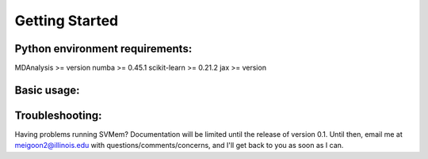 Getting Started
===============

Python environment requirements:
~~~~~~~~~~~~~~~~~~~~~~~~~~~~~~~~
MDAnalysis >= version
numba >= 0.45.1
scikit-learn >= 0.21.2
jax >= version

Basic usage:
~~~~~~~~~~~~
.. code-block:: Python
    from SVMem import SVMem
    import numpy as np
    import mdtraj as md

    # load structure into mdtraj trajectory object
    trajectory = md.load('membrane.pdb') 

    # remove water, ions
    lipid = trajectory.atom_slice(trajectory.top.select('not name W WF NA CL'))

    # define selection for training set
    head_selection_text = 'name PO4' 
    head_selection = lipid.top.select(head_selection_text)

    # define periodicity of system in x,y,z directions
    periodic = np.array([True, True, False]) 

    # get indices of each lipid, required for COM calculation
    atom_ids_per_lipid = [np.array([atom.index for atom in residue.atoms]) for residue in lipid.top.residues] 

    # define gamma, hyperparameter used for RBF kernel 
    gamma = 0.1 

    svmem = SVMem(lipid.xyz, # atomic xyz coordinates of all lipids; shape = (n_frames, n_atoms)
                head_selection, # indices of training points; shape = (n_lipids)
                atom_ids_per_lipid, # list of atom ids for each lipid; shape = (n_lipids, 
                lipid.unitcell_lengths, # unitcell dimensions; shape = (n_frames, 3)
                periodic, 
                gamma) 

    svmem.calculate_curvature(frames='all')

    # curvature and normal vectors are stored in the svmem object
    svmem.mean_curvature
    svmem.gaussian_curvature
    svmem.normal_vectors

Troubleshooting:
~~~~~~~~~~~~~~~~
Having problems running SVMem? Documentation will be limited until the release of version 0.1.
Until then, email me at meigoon2@illinois.edu with questions/comments/concerns, and I'll get back to you as soon as I can.